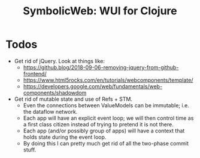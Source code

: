 #+OPTIONS: toc:nil
#+STARTUP: logdone
#+TITLE: SymbolicWeb: WUI for Clojure

* Todos
  - Get rid of jQuery.
    Look at things like:
    - https://github.blog/2018-09-06-removing-jquery-from-github-frontend/
    - https://www.html5rocks.com/en/tutorials/webcomponents/template/
    - https://developers.google.com/web/fundamentals/web-components/shadowdom
  - Get rid of mutable state and use of Refs + STM.
    - Even the connections between ValueModels can be immutable; i.e. the dataflow network.
    - Each app will have an explicit event loop; we will then control time as a first class citizen instead of trying to pretend it is not there.
    - Each app (and/or possibly group of apps) will have a context that holds state during the event loop.
    - By doing this I can pretty much get rid of all the two-phase commit stuff.
